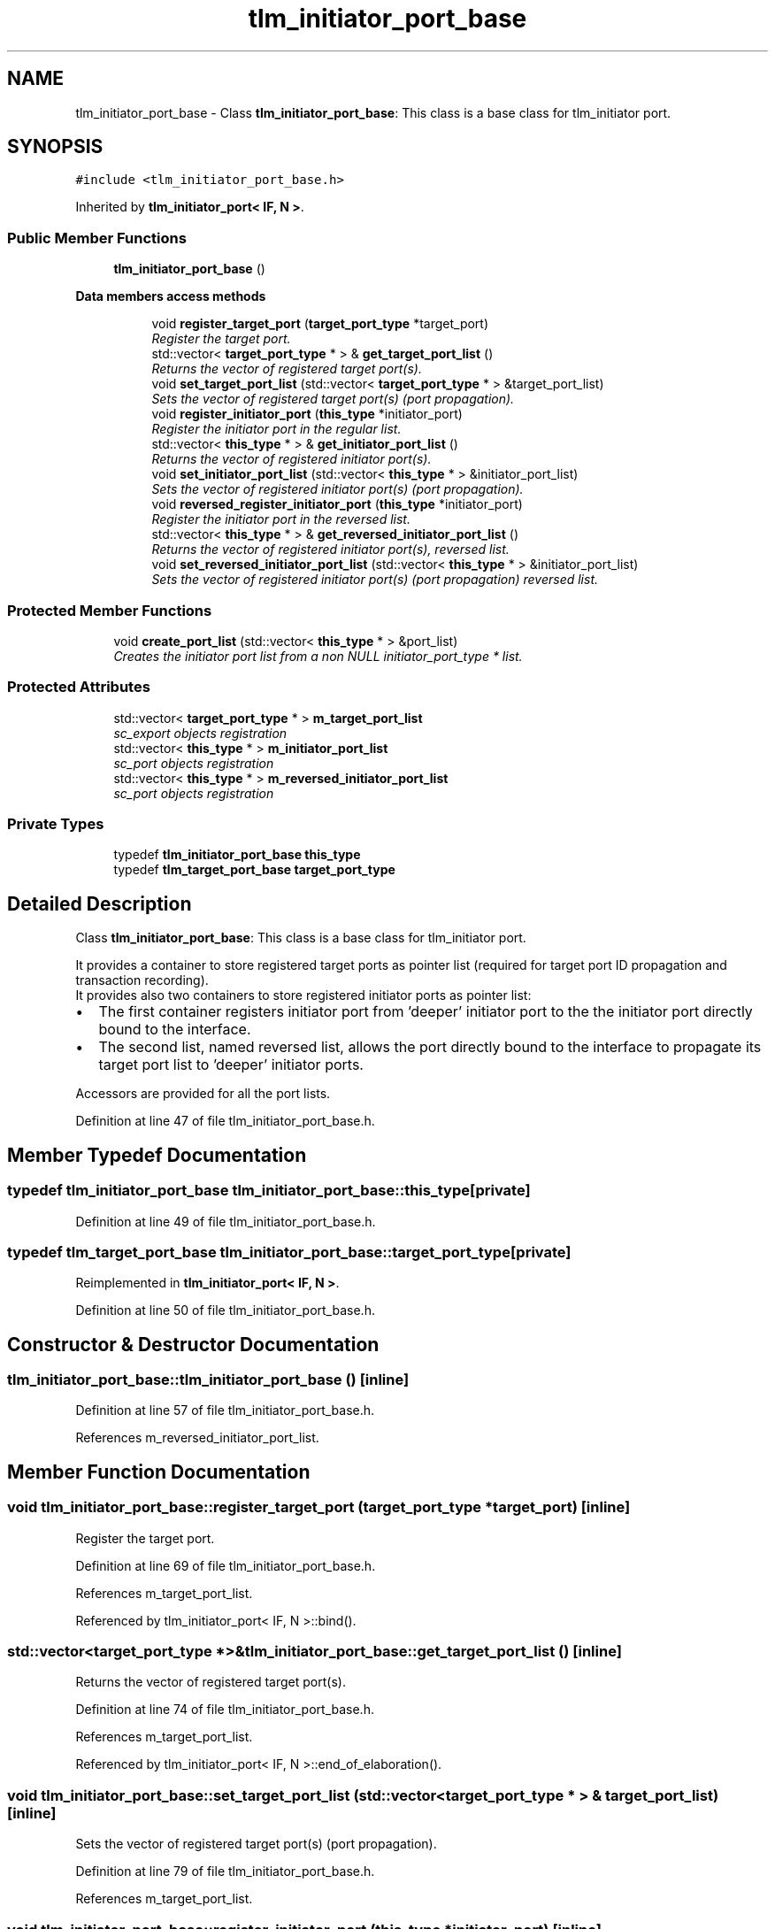 .TH "tlm_initiator_port_base" 3 "17 Oct 2007" "Version 1" "TLM 2" \" -*- nroff -*-
.ad l
.nh
.SH NAME
tlm_initiator_port_base \- Class \fBtlm_initiator_port_base\fP: This class is a base class for tlm_initiator port.  

.PP
.SH SYNOPSIS
.br
.PP
\fC#include <tlm_initiator_port_base.h>\fP
.PP
Inherited by \fBtlm_initiator_port< IF, N >\fP.
.PP
.SS "Public Member Functions"

.in +1c
.ti -1c
.RI "\fBtlm_initiator_port_base\fP ()"
.br
.in -1c
.PP
.RI "\fBData members access methods\fP"
.br

.in +1c
.in +1c
.ti -1c
.RI "void \fBregister_target_port\fP (\fBtarget_port_type\fP *target_port)"
.br
.RI "\fIRegister the target port. \fP"
.ti -1c
.RI "std::vector< \fBtarget_port_type\fP * > & \fBget_target_port_list\fP ()"
.br
.RI "\fIReturns the vector of registered target port(s). \fP"
.ti -1c
.RI "void \fBset_target_port_list\fP (std::vector< \fBtarget_port_type\fP * > &target_port_list)"
.br
.RI "\fISets the vector of registered target port(s) (port propagation). \fP"
.ti -1c
.RI "void \fBregister_initiator_port\fP (\fBthis_type\fP *initiator_port)"
.br
.RI "\fIRegister the initiator port in the regular list. \fP"
.ti -1c
.RI "std::vector< \fBthis_type\fP * > & \fBget_initiator_port_list\fP ()"
.br
.RI "\fIReturns the vector of registered initiator port(s). \fP"
.ti -1c
.RI "void \fBset_initiator_port_list\fP (std::vector< \fBthis_type\fP * > &initiator_port_list)"
.br
.RI "\fISets the vector of registered initiator port(s) (port propagation). \fP"
.ti -1c
.RI "void \fBreversed_register_initiator_port\fP (\fBthis_type\fP *initiator_port)"
.br
.RI "\fIRegister the initiator port in the reversed list. \fP"
.ti -1c
.RI "std::vector< \fBthis_type\fP * > & \fBget_reversed_initiator_port_list\fP ()"
.br
.RI "\fIReturns the vector of registered initiator port(s), reversed list. \fP"
.ti -1c
.RI "void \fBset_reversed_initiator_port_list\fP (std::vector< \fBthis_type\fP * > &initiator_port_list)"
.br
.RI "\fISets the vector of registered initiator port(s) (port propagation) reversed list. \fP"
.in -1c
.in -1c
.SS "Protected Member Functions"

.in +1c
.ti -1c
.RI "void \fBcreate_port_list\fP (std::vector< \fBthis_type\fP * > &port_list)"
.br
.RI "\fICreates the initiator port list from a non NULL initiator_port_type * list. \fP"
.in -1c
.SS "Protected Attributes"

.in +1c
.ti -1c
.RI "std::vector< \fBtarget_port_type\fP * > \fBm_target_port_list\fP"
.br
.RI "\fIsc_export objects registration \fP"
.ti -1c
.RI "std::vector< \fBthis_type\fP * > \fBm_initiator_port_list\fP"
.br
.RI "\fIsc_port objects registration \fP"
.ti -1c
.RI "std::vector< \fBthis_type\fP * > \fBm_reversed_initiator_port_list\fP"
.br
.RI "\fIsc_port objects registration \fP"
.in -1c
.SS "Private Types"

.in +1c
.ti -1c
.RI "typedef \fBtlm_initiator_port_base\fP \fBthis_type\fP"
.br
.ti -1c
.RI "typedef \fBtlm_target_port_base\fP \fBtarget_port_type\fP"
.br
.in -1c
.SH "Detailed Description"
.PP 
Class \fBtlm_initiator_port_base\fP: This class is a base class for tlm_initiator port. 


.br
 It provides a container to store registered target ports as pointer list (required for target port ID propagation and transaction recording). 
.br
 It provides also two containers to store registered initiator ports as pointer list:
.IP "\(bu" 2
The first container registers initiator port from 'deeper' initiator port to the the initiator port directly bound to the interface.
.IP "\(bu" 2
The second list, named reversed list, allows the port directly bound to the interface to propagate its target port list to 'deeper' initiator ports.
.PP
.PP

.br
 Accessors are provided for all the port lists. 
.PP
Definition at line 47 of file tlm_initiator_port_base.h.
.SH "Member Typedef Documentation"
.PP 
.SS "typedef \fBtlm_initiator_port_base\fP \fBtlm_initiator_port_base::this_type\fP\fC [private]\fP"
.PP
Definition at line 49 of file tlm_initiator_port_base.h.
.SS "typedef \fBtlm_target_port_base\fP \fBtlm_initiator_port_base::target_port_type\fP\fC [private]\fP"
.PP
Reimplemented in \fBtlm_initiator_port< IF, N >\fP.
.PP
Definition at line 50 of file tlm_initiator_port_base.h.
.SH "Constructor & Destructor Documentation"
.PP 
.SS "tlm_initiator_port_base::tlm_initiator_port_base ()\fC [inline]\fP"
.PP
Definition at line 57 of file tlm_initiator_port_base.h.
.PP
References m_reversed_initiator_port_list.
.SH "Member Function Documentation"
.PP 
.SS "void tlm_initiator_port_base::register_target_port (\fBtarget_port_type\fP * target_port)\fC [inline]\fP"
.PP
Register the target port. 
.PP
Definition at line 69 of file tlm_initiator_port_base.h.
.PP
References m_target_port_list.
.PP
Referenced by tlm_initiator_port< IF, N >::bind().
.SS "std::vector<\fBtarget_port_type\fP *>& tlm_initiator_port_base::get_target_port_list ()\fC [inline]\fP"
.PP
Returns the vector of registered target port(s). 
.PP
Definition at line 74 of file tlm_initiator_port_base.h.
.PP
References m_target_port_list.
.PP
Referenced by tlm_initiator_port< IF, N >::end_of_elaboration().
.SS "void tlm_initiator_port_base::set_target_port_list (std::vector< \fBtarget_port_type\fP * > & target_port_list)\fC [inline]\fP"
.PP
Sets the vector of registered target port(s) (port propagation). 
.PP
Definition at line 79 of file tlm_initiator_port_base.h.
.PP
References m_target_port_list.
.SS "void tlm_initiator_port_base::register_initiator_port (\fBthis_type\fP * initiator_port)\fC [inline]\fP"
.PP
Register the initiator port in the regular list. 
.PP
Definition at line 86 of file tlm_initiator_port_base.h.
.PP
References m_initiator_port_list.
.PP
Referenced by tlm_initiator_port< IF, N >::bind().
.SS "std::vector<\fBthis_type\fP *>& tlm_initiator_port_base::get_initiator_port_list ()\fC [inline]\fP"
.PP
Returns the vector of registered initiator port(s). 
.PP
Definition at line 91 of file tlm_initiator_port_base.h.
.PP
References m_initiator_port_list.
.PP
Referenced by tlm_initiator_port< IF, N >::end_of_elaboration().
.SS "void tlm_initiator_port_base::set_initiator_port_list (std::vector< \fBthis_type\fP * > & initiator_port_list)\fC [inline]\fP"
.PP
Sets the vector of registered initiator port(s) (port propagation). 
.PP
Definition at line 96 of file tlm_initiator_port_base.h.
.PP
References m_initiator_port_list.
.PP
Referenced by tlm_initiator_port< IF, N >::before_end_of_elaboration().
.SS "void tlm_initiator_port_base::reversed_register_initiator_port (\fBthis_type\fP * initiator_port)\fC [inline]\fP"
.PP
Register the initiator port in the reversed list. 
.PP
Definition at line 103 of file tlm_initiator_port_base.h.
.PP
References m_reversed_initiator_port_list.
.PP
Referenced by tlm_initiator_port< IF, N >::bind().
.SS "std::vector<\fBthis_type\fP *>& tlm_initiator_port_base::get_reversed_initiator_port_list ()\fC [inline]\fP"
.PP
Returns the vector of registered initiator port(s), reversed list. 
.PP
Definition at line 108 of file tlm_initiator_port_base.h.
.PP
References m_reversed_initiator_port_list.
.PP
Referenced by tlm_initiator_port< IF, N >::before_end_of_elaboration(), tlm_initiator_port< IF, N >::bind(), and tlm_initiator_port< IF, N >::end_of_elaboration().
.SS "void tlm_initiator_port_base::set_reversed_initiator_port_list (std::vector< \fBthis_type\fP * > & initiator_port_list)\fC [inline]\fP"
.PP
Sets the vector of registered initiator port(s) (port propagation) reversed list. 
.PP
Definition at line 113 of file tlm_initiator_port_base.h.
.PP
References m_reversed_initiator_port_list.
.SS "void tlm_initiator_port_base::create_port_list (std::vector< \fBthis_type\fP * > & port_list)\fC [inline, protected]\fP"
.PP
Creates the initiator port list from a non NULL initiator_port_type * list. 
.PP
Reentreant function to create the complete list of bound initiator_port 
.PP
Definition at line 145 of file tlm_initiator_port_base.h.
.PP
Referenced by tlm_initiator_port< IF, N >::before_end_of_elaboration().
.SH "Member Data Documentation"
.PP 
.SS "std::vector<\fBtarget_port_type\fP *> \fBtlm_initiator_port_base::m_target_port_list\fP\fC [protected]\fP"
.PP
sc_export objects registration 
.PP
Direct registration of the bound target port(s) into current initiator port 
.PP
Definition at line 126 of file tlm_initiator_port_base.h.
.PP
Referenced by tlm_initiator_port< IF, N >::before_end_of_elaboration(), get_target_port_list(), register_target_port(), and set_target_port_list().
.SS "std::vector<\fBthis_type\fP *> \fBtlm_initiator_port_base::m_initiator_port_list\fP\fC [protected]\fP"
.PP
sc_port objects registration 
.PP
Direct registration of the bound initiator port into current initiator port 
.PP
Definition at line 133 of file tlm_initiator_port_base.h.
.PP
Referenced by get_initiator_port_list(), register_initiator_port(), and set_initiator_port_list().
.SS "std::vector<\fBthis_type\fP *> \fBtlm_initiator_port_base::m_reversed_initiator_port_list\fP\fC [protected]\fP"
.PP
sc_port objects registration 
.PP
Direct registration of the current initiator port into the bound initiator port for port propagation: all bound initiator ports get back the same target_port_list 
.PP
Definition at line 140 of file tlm_initiator_port_base.h.
.PP
Referenced by get_reversed_initiator_port_list(), reversed_register_initiator_port(), set_reversed_initiator_port_list(), and tlm_initiator_port_base().

.SH "Author"
.PP 
Generated automatically by Doxygen for TLM 2 from the source code.
